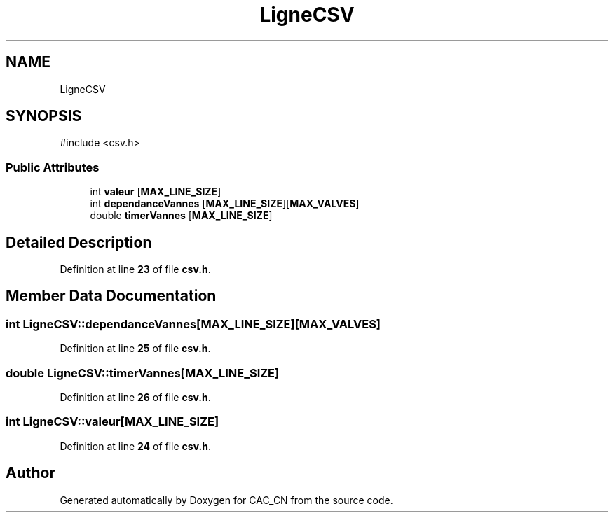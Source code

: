 .TH "LigneCSV" 3 "Version 1.1" "CAC_CN" \" -*- nroff -*-
.ad l
.nh
.SH NAME
LigneCSV
.SH SYNOPSIS
.br
.PP
.PP
\fR#include <csv\&.h>\fP
.SS "Public Attributes"

.in +1c
.ti -1c
.RI "int \fBvaleur\fP [\fBMAX_LINE_SIZE\fP]"
.br
.ti -1c
.RI "int \fBdependanceVannes\fP [\fBMAX_LINE_SIZE\fP][\fBMAX_VALVES\fP]"
.br
.ti -1c
.RI "double \fBtimerVannes\fP [\fBMAX_LINE_SIZE\fP]"
.br
.in -1c
.SH "Detailed Description"
.PP 
Definition at line \fB23\fP of file \fBcsv\&.h\fP\&.
.SH "Member Data Documentation"
.PP 
.SS "int LigneCSV::dependanceVannes[\fBMAX_LINE_SIZE\fP][\fBMAX_VALVES\fP]"

.PP
Definition at line \fB25\fP of file \fBcsv\&.h\fP\&.
.SS "double LigneCSV::timerVannes[\fBMAX_LINE_SIZE\fP]"

.PP
Definition at line \fB26\fP of file \fBcsv\&.h\fP\&.
.SS "int LigneCSV::valeur[\fBMAX_LINE_SIZE\fP]"

.PP
Definition at line \fB24\fP of file \fBcsv\&.h\fP\&.

.SH "Author"
.PP 
Generated automatically by Doxygen for CAC_CN from the source code\&.
